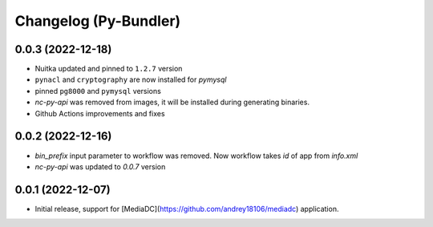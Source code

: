 Changelog (Py-Bundler)
======================

0.0.3 (2022-12-18)
------------------

- Nuitka updated and pinned to ``1.2.7`` version
- ``pynacl`` and ``cryptography`` are now installed for `pymysql`
- pinned ``pg8000`` and ``pymysql`` versions
- *nc-py-api* was removed from images, it will be installed during generating binaries.
- Github Actions improvements and fixes

0.0.2 (2022-12-16)
------------------

- `bin_prefix` input parameter to workflow was removed. Now workflow takes *id* of app from *info.xml*
- *nc-py-api* was updated to `0.0.7` version

0.0.1 (2022-12-07)
------------------

- Initial release, support for [MediaDC](https://github.com/andrey18106/mediadc) application.
